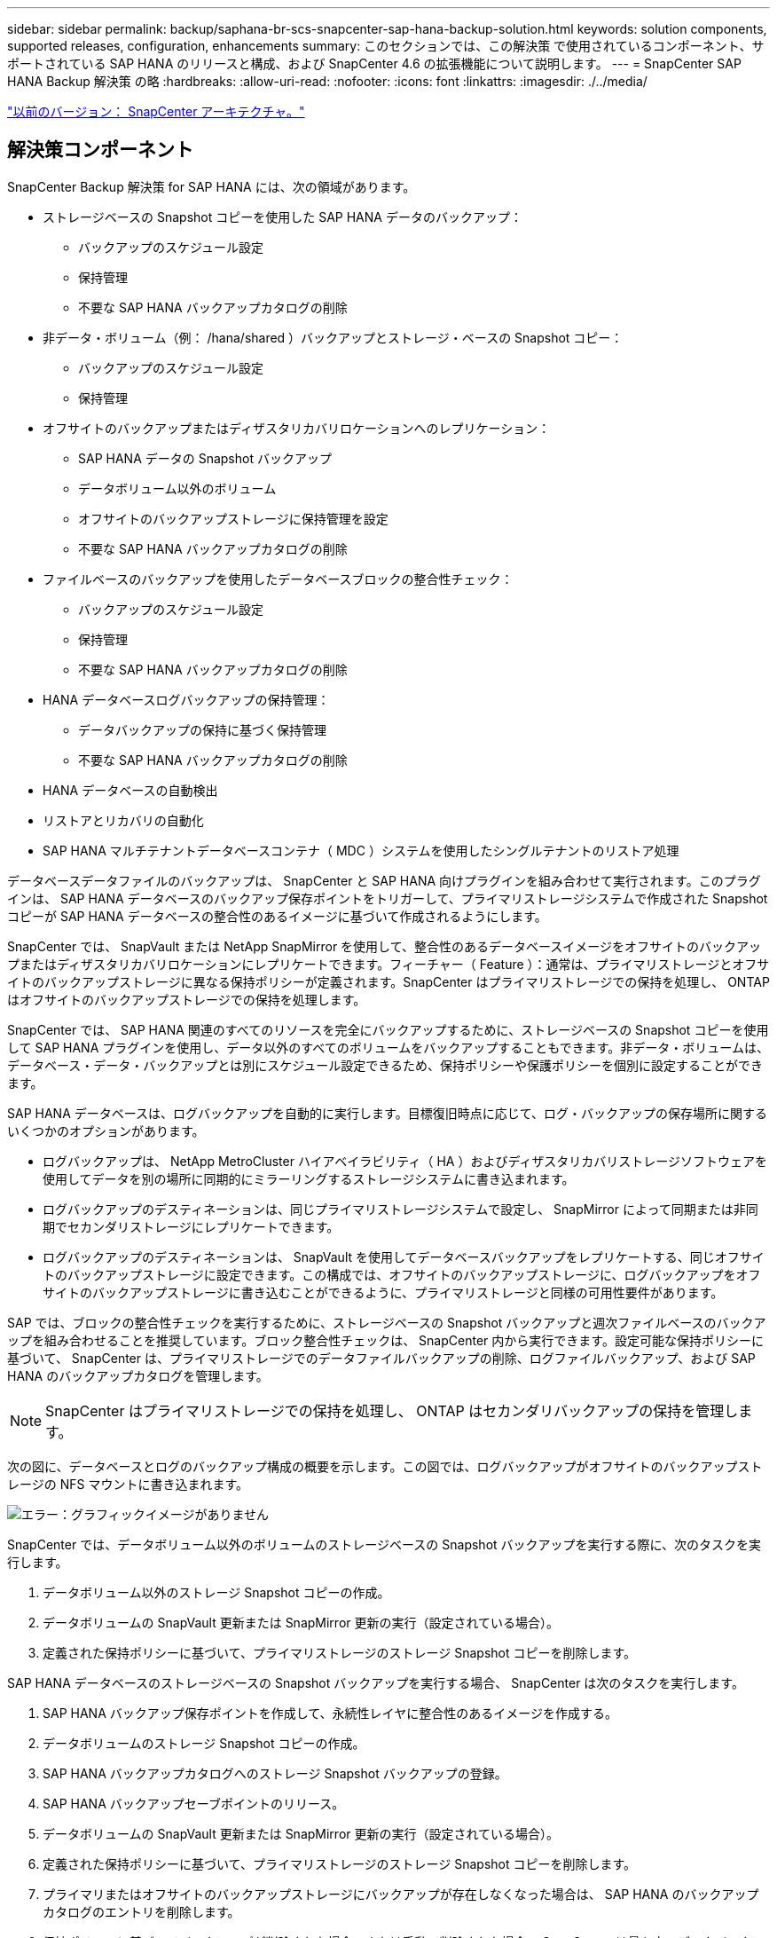 ---
sidebar: sidebar 
permalink: backup/saphana-br-scs-snapcenter-sap-hana-backup-solution.html 
keywords: solution components, supported releases, configuration, enhancements 
summary: このセクションでは、この解決策 で使用されているコンポーネント、サポートされている SAP HANA のリリースと構成、および SnapCenter 4.6 の拡張機能について説明します。 
---
= SnapCenter SAP HANA Backup 解決策 の略
:hardbreaks:
:allow-uri-read: 
:nofooter: 
:icons: font
:linkattrs: 
:imagesdir: ./../media/


link:saphana-br-scs-snapcenter-architecture.html["以前のバージョン： SnapCenter アーキテクチャ。"]



== 解決策コンポーネント

SnapCenter Backup 解決策 for SAP HANA には、次の領域があります。

* ストレージベースの Snapshot コピーを使用した SAP HANA データのバックアップ：
+
** バックアップのスケジュール設定
** 保持管理
** 不要な SAP HANA バックアップカタログの削除


* 非データ・ボリューム（例： /hana/shared ）バックアップとストレージ・ベースの Snapshot コピー：
+
** バックアップのスケジュール設定
** 保持管理


* オフサイトのバックアップまたはディザスタリカバリロケーションへのレプリケーション：
+
** SAP HANA データの Snapshot バックアップ
** データボリューム以外のボリューム
** オフサイトのバックアップストレージに保持管理を設定
** 不要な SAP HANA バックアップカタログの削除


* ファイルベースのバックアップを使用したデータベースブロックの整合性チェック：
+
** バックアップのスケジュール設定
** 保持管理
** 不要な SAP HANA バックアップカタログの削除


* HANA データベースログバックアップの保持管理：
+
** データバックアップの保持に基づく保持管理
** 不要な SAP HANA バックアップカタログの削除


* HANA データベースの自動検出
* リストアとリカバリの自動化
* SAP HANA マルチテナントデータベースコンテナ（ MDC ）システムを使用したシングルテナントのリストア処理


データベースデータファイルのバックアップは、 SnapCenter と SAP HANA 向けプラグインを組み合わせて実行されます。このプラグインは、 SAP HANA データベースのバックアップ保存ポイントをトリガーして、プライマリストレージシステムで作成された Snapshot コピーが SAP HANA データベースの整合性のあるイメージに基づいて作成されるようにします。

SnapCenter では、 SnapVault または NetApp SnapMirror を使用して、整合性のあるデータベースイメージをオフサイトのバックアップまたはディザスタリカバリロケーションにレプリケートできます。フィーチャー（ Feature ）：通常は、プライマリストレージとオフサイトのバックアップストレージに異なる保持ポリシーが定義されます。SnapCenter はプライマリストレージでの保持を処理し、 ONTAP はオフサイトのバックアップストレージでの保持を処理します。

SnapCenter では、 SAP HANA 関連のすべてのリソースを完全にバックアップするために、ストレージベースの Snapshot コピーを使用して SAP HANA プラグインを使用し、データ以外のすべてのボリュームをバックアップすることもできます。非データ・ボリュームは、データベース・データ・バックアップとは別にスケジュール設定できるため、保持ポリシーや保護ポリシーを個別に設定することができます。

SAP HANA データベースは、ログバックアップを自動的に実行します。目標復旧時点に応じて、ログ・バックアップの保存場所に関するいくつかのオプションがあります。

* ログバックアップは、 NetApp MetroCluster ハイアベイラビリティ（ HA ）およびディザスタリカバリストレージソフトウェアを使用してデータを別の場所に同期的にミラーリングするストレージシステムに書き込まれます。
* ログバックアップのデスティネーションは、同じプライマリストレージシステムで設定し、 SnapMirror によって同期または非同期でセカンダリストレージにレプリケートできます。
* ログバックアップのデスティネーションは、 SnapVault を使用してデータベースバックアップをレプリケートする、同じオフサイトのバックアップストレージに設定できます。この構成では、オフサイトのバックアップストレージに、ログバックアップをオフサイトのバックアップストレージに書き込むことができるように、プライマリストレージと同様の可用性要件があります。


SAP では、ブロックの整合性チェックを実行するために、ストレージベースの Snapshot バックアップと週次ファイルベースのバックアップを組み合わせることを推奨しています。ブロック整合性チェックは、 SnapCenter 内から実行できます。設定可能な保持ポリシーに基づいて、 SnapCenter は、プライマリストレージでのデータファイルバックアップの削除、ログファイルバックアップ、および SAP HANA のバックアップカタログを管理します。


NOTE: SnapCenter はプライマリストレージでの保持を処理し、 ONTAP はセカンダリバックアップの保持を管理します。

次の図に、データベースとログのバックアップ構成の概要を示します。この図では、ログバックアップがオフサイトのバックアップストレージの NFS マウントに書き込まれます。

image:saphana-br-scs-image7.png["エラー：グラフィックイメージがありません"]

SnapCenter では、データボリューム以外のボリュームのストレージベースの Snapshot バックアップを実行する際に、次のタスクを実行します。

. データボリューム以外のストレージ Snapshot コピーの作成。
. データボリュームの SnapVault 更新または SnapMirror 更新の実行（設定されている場合）。
. 定義された保持ポリシーに基づいて、プライマリストレージのストレージ Snapshot コピーを削除します。


SAP HANA データベースのストレージベースの Snapshot バックアップを実行する場合、 SnapCenter は次のタスクを実行します。

. SAP HANA バックアップ保存ポイントを作成して、永続性レイヤに整合性のあるイメージを作成する。
. データボリュームのストレージ Snapshot コピーの作成。
. SAP HANA バックアップカタログへのストレージ Snapshot バックアップの登録。
. SAP HANA バックアップセーブポイントのリリース。
. データボリュームの SnapVault 更新または SnapMirror 更新の実行（設定されている場合）。
. 定義された保持ポリシーに基づいて、プライマリストレージのストレージ Snapshot コピーを削除します。
. プライマリまたはオフサイトのバックアップストレージにバックアップが存在しなくなった場合は、 SAP HANA のバックアップカタログのエントリを削除します。
. 保持ポリシーに基づいてバックアップが削除された場合、または手動で削除された場合、 SnapCenter は最も古いデータバックアップよりも古いログバックアップをすべて削除します。ログバックアップは、ファイルシステムと SAP HANA のバックアップカタログから削除されます。




== サポートされている SAP HANA リリースと構成

SnapCenter は、 NFS または FC 接続のネットアップストレージシステム（ AFF および FAS ）を使用した SAP HANA シングルホスト構成とマルチホスト構成、および NFS を使用した AWS 、 Azure 、 Google Cloud Platform 、 AWS FSX ONTAP で Cloud Volumes ONTAP を実行している SAP HANA システムをサポートしています。

SnapCenter は、次の SAP HANA アーキテクチャとリリースをサポートしています。

* SAP HANA の単一コンテナ： SAP HANA 1.0 SPS12
* SAP HANA マルチテナントデータベースコンテナ（ MDC ）のシングルテナント： SAP HANA 2.0 SPS3 以降
* SAP HANA マルチテナントデータベースコンテナ（ MDC ）の複数のテナント： SAP HANA 2.0 SPS4 以降




== SnapCenter 4.6 の機能強化

バージョン 4.6 以降の SnapCenter では、 HANA システムレプリケーション関係で設定された HANA システムの自動検出がサポートされます。各ホストは、物理 IP アドレス（ホスト名）とストレージレイヤ上の個々のデータボリュームを使用して設定されます。2 つの SnapCenter リソースが 1 つのリソースグループに統合されている場合、 SnapCenter はプライマリまたはセカンダリのホストを自動的に識別し、必要なバックアップ処理を適宜実行します。SnapCenter で作成された Snapshot とファイルベースのバックアップの保持の管理は、両方のホストで実行されます。これにより、現在のセカンダリホストでも古いバックアップが削除されるようになります。次の図に概要を示します。SnapCenter の HANA システムレプリケーション対応 HANA システムの構成と運用の詳細概要 については、を参照してください https://www.netapp.com/us/media/tr-4719.pdf["TR-4719 『 SAP HANA System Replication 、 Backup and Recovery with SnapCenter 』"^]。

image:saphana-br-scs-image8.png["エラー：グラフィックイメージがありません"]

link:saphana-br-scs-snapcenter-concepts-and-best-practices.html["次： SnapCenter の概念とベストプラクティス"]
